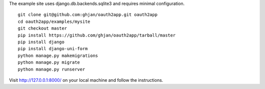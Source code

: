 The example site uses django.db.backends.sqlite3 and requires minimal configuration. ::
    
    git clone git@github.com:ghjan/oauth2app.git oauth2app
    cd oauth2app/examples/mysite
    git checkout master
    pip install https://github.com/ghjan/oauth2app/tarball/master
    pip install django
    pip install django-uni-form
    python manage.py makemigrations
    python manage.py migrate
    python manage.py runserver

Visit http://127.0.0.1:8000/ on your local machine and follow the instructions.